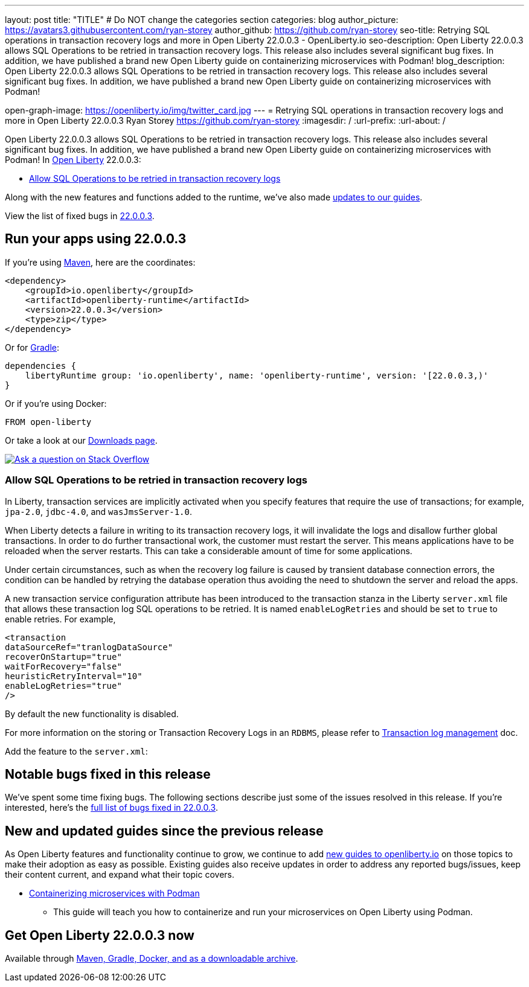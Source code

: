 ---
layout: post
title: "TITLE"
# Do NOT change the categories section
categories: blog
author_picture: https://avatars3.githubusercontent.com/ryan-storey
author_github: https://github.com/ryan-storey
seo-title: Retrying SQL operations in transaction recovery logs and more in Open Liberty 22.0.0.3 - OpenLiberty.io
seo-description: Open Liberty 22.0.0.3 allows SQL Operations to be retried in transaction recovery logs. This release also includes several significant bug fixes. In addition, we have published a brand new Open Liberty guide on containerizing microservices with Podman!
blog_description: Open Liberty 22.0.0.3 allows SQL Operations to be retried in transaction recovery logs. This release also includes several significant bug fixes. In addition, we have published a brand new Open Liberty guide on containerizing microservices with Podman!

open-graph-image: https://openliberty.io/img/twitter_card.jpg
---
= Retrying SQL operations in transaction recovery logs and more in Open Liberty 22.0.0.3
Ryan Storey <https://github.com/ryan-storey>
:imagesdir: /
:url-prefix:
:url-about: /
//Blank line here is necessary before starting the body of the post.

Open Liberty 22.0.0.3 allows SQL Operations to be retried in transaction recovery logs. This release also includes several significant bug fixes. In addition, we have published a brand new Open Liberty guide on containerizing microservices with Podman!
In link:{url-about}[Open Liberty] 22.0.0.3:

* <<sql, Allow SQL Operations to be retried in transaction recovery logs>>

Along with the new features and functions added to the runtime, we’ve also made <<guides, updates to our guides>>.

View the list of fixed bugs in link:https://github.com/OpenLiberty/open-liberty/issues?q=label%3Arelease%3A22003+label%3A%22release+bug%22+[22.0.0.3].

[#run]
== Run your apps using 22.0.0.3

If you're using link:{url-prefix}/guides/maven-intro.html[Maven], here are the coordinates:

[source,xml]
----
<dependency>
    <groupId>io.openliberty</groupId>
    <artifactId>openliberty-runtime</artifactId>
    <version>22.0.0.3</version>
    <type>zip</type>
</dependency>
----

Or for link:{url-prefix}/guides/gradle-intro.html[Gradle]:

[source,gradle]
----
dependencies {
    libertyRuntime group: 'io.openliberty', name: 'openliberty-runtime', version: '[22.0.0.3,)'
}
----

Or if you're using Docker:

[source]
----
FROM open-liberty
----

Or take a look at our link:{url-prefix}/downloads/[Downloads page].

[link=https://stackoverflow.com/tags/open-liberty]
image::img/blog/blog_btn_stack.svg[Ask a question on Stack Overflow, align="center"]

[#sql]
=== Allow SQL Operations to be retried in transaction recovery logs

In Liberty, transaction services are implicitly activated when you specify features that require the use of transactions; for example, `jpa-2.0`, `jdbc-4.0`, and `wasJmsServer-1.0`.

When Liberty detects a failure in writing to its transaction recovery logs, it will invalidate the logs and disallow further global transactions. In order to do further transactional work, the customer must restart the server. This means applications have to be reloaded when the server restarts. This can take a considerable amount of time for some applications.

Under certain circumstances, such as when the recovery log failure is caused by transient database connection errors, the condition can be handled by retrying the database operation thus avoiding the need to shutdown the server and reload the apps.

A new transaction service configuration attribute has been introduced to the transaction stanza in the Liberty `server.xml` file that allows these transaction log SQL operations to be retried. It is named `enableLogRetries` and should be set to `true` to enable retries. For example,

[source,xml]
----
<transaction
dataSourceRef="tranlogDataSource"
recoverOnStartup="true"
waitForRecovery="false"
heuristicRetryInterval="10"
enableLogRetries="true"
/>
----

By default the new functionality is disabled.

For more information on the storing or Transaction Recovery Logs in an `RDBMS`, please refer to link:https://openliberty.io/docs/22.0.0.2/transaction-service.html#log[Transaction log management] doc.

Add the feature to the `server.xml`:

[#bugs]
== Notable bugs fixed in this release


We’ve spent some time fixing bugs. The following sections describe just some of the issues resolved in this release. If you’re interested, here’s the  link:https://github.com/OpenLiberty/open-liberty/issues?q=label%3Arelease%3A22003+label%3A%22release+bug%22+[full list of bugs fixed in 22.0.0.3].

[#guides]
== New and updated guides since the previous release
As Open Liberty features and functionality continue to grow, we continue to add link:https://openliberty.io/guides/?search=new&key=tag[new guides to openliberty.io] on those topics to make their adoption as easy as possible.  Existing guides also receive updates in order to address any reported bugs/issues, keep their content current, and expand what their topic covers.

* link:{url-prefix}/guides/containerize-podman.html[Containerizing microservices with Podman]
** This guide will teach you how to containerize and run your microservices on Open Liberty using Podman.

== Get Open Liberty 22.0.0.3 now

Available through <<run,Maven, Gradle, Docker, and as a downloadable archive>>.
